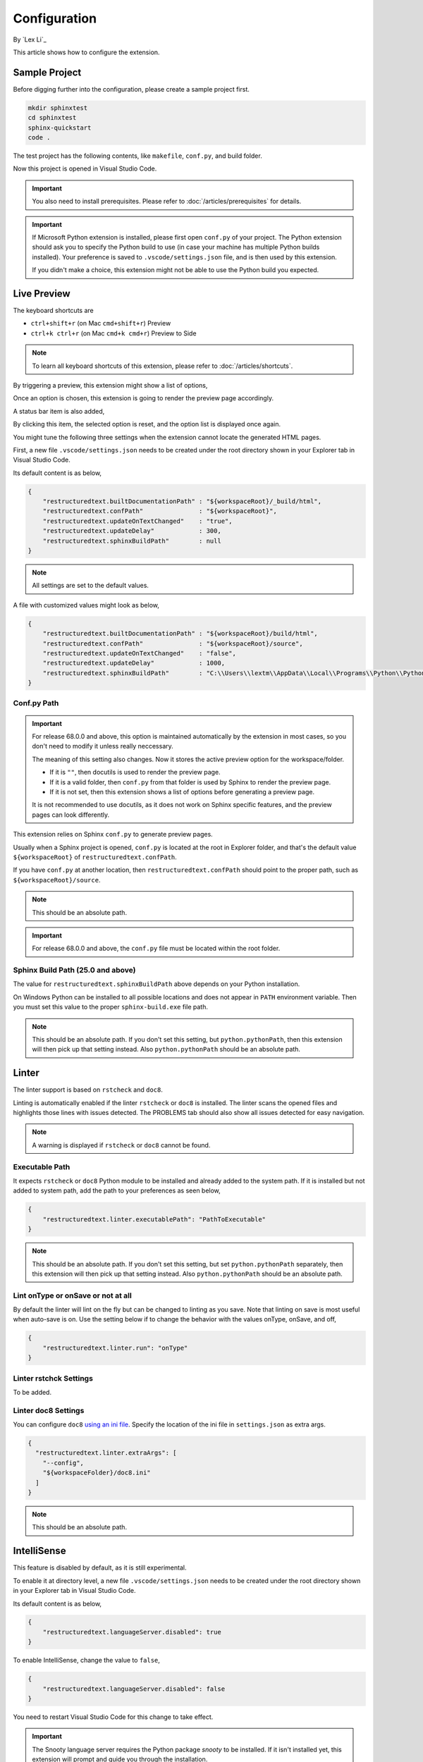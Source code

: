 Configuration
=============

By `Lex Li`_

This article shows how to configure the extension.

Sample Project
--------------
Before digging further into the configuration, please create a sample project
first.

.. code-block:: text

    mkdir sphinxtest
    cd sphinxtest
    sphinx-quickstart
    code .

The test project has the following contents, like ``makefile``, ``conf.py``,
and build folder.

Now this project is opened in Visual Studio Code.

.. important:: You also need to install prerequisites. Please refer to
   :doc:`/articles/prerequisites` for details.

.. important:: If Microsoft Python extension is installed, please first open
   ``conf.py`` of your project. The Python extension should ask you to specify
   the Python build to use (in case your machine has multiple Python builds
   installed). Your preference is saved to ``.vscode/settings.json`` file, and
   is then used by this extension.

   If you didn't make a choice, this extension might not be able to use the
   Python build you expected.

Live Preview
------------
The keyboard shortcuts are

* ``ctrl+shift+r`` (on Mac ``cmd+shift+r``)               Preview
* ``ctrl+k ctrl+r`` (on Mac ``cmd+k cmd+r``)              Preview to Side

.. note:: To learn all keyboard shortcuts of this extension, please refer to
   :doc:`/articles/shortcuts`.

By triggering a preview, this extension might show a list of options,

.. image:: _static/selection.png

Once an option is chosen, this extension is going to render the preview page
accordingly.

A status bar item is also added,

.. image:: _static/reset.png

By clicking this item, the selected option is reset, and the option list is
displayed once again.

You might tune the following three settings when the extension cannot locate
the generated HTML pages.

First, a new file ``.vscode/settings.json`` needs to be created under the root
directory shown in your Explorer tab in Visual Studio Code.

Its default content is as below,

.. code-block:: json

    {
        "restructuredtext.builtDocumentationPath" : "${workspaceRoot}/_build/html",
        "restructuredtext.confPath"               : "${workspaceRoot}",
        "restructuredtext.updateOnTextChanged"    : "true",
        "restructuredtext.updateDelay"            : 300,
        "restructuredtext.sphinxBuildPath"        : null
    }

.. note:: All settings are set to the default values.

A file with customized values might look as below,

.. code-block:: json

    {
        "restructuredtext.builtDocumentationPath" : "${workspaceRoot}/build/html",
        "restructuredtext.confPath"               : "${workspaceRoot}/source",
        "restructuredtext.updateOnTextChanged"    : "false",
        "restructuredtext.updateDelay"            : 1000,
        "restructuredtext.sphinxBuildPath"        : "C:\\Users\\lextm\\AppData\\Local\\Programs\\Python\\Python36\\Scripts\\sphinx-build.exe"
    }

Conf.py Path
::::::::::::
.. important:: For release 68.0.0 and above, this option is maintained
   automatically by the extension in most cases, so you don't need to modify it
   unless really neccessary.

   The meaning of this setting also changes. Now it stores the active preview
   option for the workspace/folder.

   * If it is ``""``, then docutils is used to render the preview page.
   * If it is a valid folder, then ``conf.py`` from that folder is used by
     Sphinx to render the preview page.
   * If it is not set, then this extension shows a list of options before
     generating a preview page.

   It is not recommended to use docutils, as it does not work on Sphinx
   specific features, and the preview pages can look differently.

This extension relies on Sphinx ``conf.py`` to generate preview pages.

Usually when a Sphinx project is opened, ``conf.py`` is located at the root in
Explorer folder, and that's the default value ``${workspaceRoot}`` of
``restructuredtext.confPath``.

If you have ``conf.py`` at another location, then ``restructuredtext.confPath``
should point to the proper path, such as
``${workspaceRoot}/source``.

.. note:: This should be an absolute path.

.. important:: For release 68.0.0 and above, the ``conf.py`` file must be
   located within the root folder.

Sphinx Build Path (25.0 and above)
::::::::::::::::::::::::::::::::::
The value for ``restructuredtext.sphinxBuildPath`` above depends on your Python
installation.

On Windows Python can be installed to all possible locations and does not
appear in ``PATH`` environment variable. Then you must set this value to the
proper ``sphinx-build.exe`` file path.

.. note:: This should be an absolute path.
   If you don't set this setting, but ``python.pythonPath``, then this extension
   will then pick up that setting instead. Also ``python.pythonPath`` should be
   an absolute path.

Linter
------
The linter support is based on ``rstcheck`` and ``doc8``.

Linting is automatically enabled if the linter ``rstcheck`` or ``doc8`` is
installed. The linter scans the opened files and highlights those lines with
issues detected. The PROBLEMS tab should also show all issues detected for easy
navigation.

.. note:: A warning is displayed if ``rstcheck`` or ``doc8`` cannot be found.

Executable Path
:::::::::::::::
It expects ``rstcheck`` or ``doc8`` Python module to be installed and already
added to the system path. If it is installed but not added to system path, add
the path to your preferences as seen below,

.. code-block:: json

    {
        "restructuredtext.linter.executablePath": "PathToExecutable"
    }

.. note:: This should be an absolute path.
   If you don't set this setting, but set ``python.pythonPath`` separately,
   then this extension will then pick up that setting instead. Also
   ``python.pythonPath`` should be an absolute path.

Lint onType or onSave or not at all
:::::::::::::::::::::::::::::::::::
By default the linter will lint on the fly but can be changed to linting as
you save. Note that linting on save is most useful when auto-save is on. Use
the setting below if to change the behavior with the values onType, onSave,
and off,

.. code-block:: json

    {
        "restructuredtext.linter.run": "onType"
    }

Linter rstchck Settings
:::::::::::::::::::::::
To be added.

Linter doc8 Settings
::::::::::::::::::::
You can configure ``doc8`` `using an ini file <https://github.com/openstack/doc8#ini-file-usage>`_.
Specify the location of the ini file in ``settings.json`` as extra args.

.. code-block:: json

    {
      "restructuredtext.linter.extraArgs": [
        "--config",
        "${workspaceFolder}/doc8.ini"
      ]
    }

.. note:: This should be an absolute path.

IntelliSense
------------
This feature is disabled by default, as it is still experimental.

To enable it at directory level, a new file ``.vscode/settings.json`` needs to
be created under the root directory shown in your Explorer tab in Visual
Studio Code.

Its default content is as below,

.. code-block:: json

    {
        "restructuredtext.languageServer.disabled": true
    }

To enable IntelliSense, change the value to ``false``,

.. code-block:: json

    {
        "restructuredtext.languageServer.disabled": false
    }

You need to restart Visual Studio Code for this change to take effect.

.. important:: The Snooty language server requires the Python package `snooty`
   to be installed. If it isn't installed yet, this extension will prompt and
   guide you through the installation.

.. note:: You can also enable it at machine level, by making this change in
   ``Preferences -> Settings``.

Once configured properly, certain language server features will be activated.

* The legacy language server provides file path suggestions when pressing ``/``
after lines such as ``- :doc:`` to help speed up input file references.
* The Snooty language server implements a different set of features.

Related Resources
-----------------

- :doc:`/articles/prerequisites`
- :doc:`/articles/shortcuts`
- :doc:`/articles/troubleshooting`
